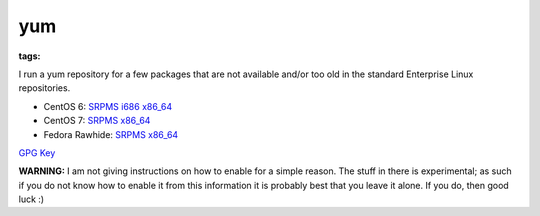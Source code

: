 yum
###
:tags: 

I run a yum repository for a few packages that are not available and/or
too old in the standard Enterprise Linux repositories.

-  CentOS 6:
   `SRPMS <http://yum.chriscowley.me.uk/el/6/SRPMS/repoview/>`__
   `i686 <http://yum.chriscowley.me.uk/el/6/i686/repoview/>`__
   `x86\_64 <http://yum.chriscowley.me.uk/el/6/x86_64/repoview/>`__
-  CentOS 7:
   `SRPMS <http://yum.chriscowley.me.uk/el/7/SRPMS/repoview/>`__
   `x86\_64 <http://yum.chriscowley.me.uk/el/7/x86_64/repoview/>`__
-  Fedora Rawhide:
   `SRPMS <http://yum.chriscowley.me.uk/test/fedora/rawhide/source/repoview/>`__
   `x86\_64 <http://yum.chriscowley.me.uk/test/fedora/rawhide/x86_64/repoview/>`__

`GPG Key <http://yum.chriscowley.me.uk/RPM-GPG-KEY-ChrisCowley>`__

**WARNING:** I am not giving instructions on how to enable for a simple
reason. The stuff in there is experimental; as such if you do not know
how to enable it from this information it is probably best that you
leave it alone. If you do, then good luck :)
